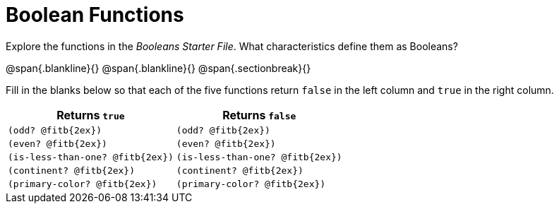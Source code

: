 = Boolean Functions

Explore the functions in the _Booleans Starter File_. What characteristics define them as Booleans?

@span{.blankline}{}
@span{.blankline}{}
@span{.sectionbreak}{}

Fill in the blanks below so that each of the five functions return `false` in the left column and `true` in the right column.

[cols="2,2", options="header", frame="none", stripes="none"]
|===
|Returns `true`						|Returns `false`
|`(odd? @fitb{2ex})` 				|`(odd? @fitb{2ex})`
|`(even? @fitb{2ex})`				|`(even? @fitb{2ex})`
|`(is-less-than-one? @fitb{2ex})`	|`(is-less-than-one? @fitb{2ex})`
|`(continent? @fitb{2ex})`			|`(continent? @fitb{2ex})`
|`(primary-color? @fitb{2ex})`		|`(primary-color? @fitb{2ex})`
|===

